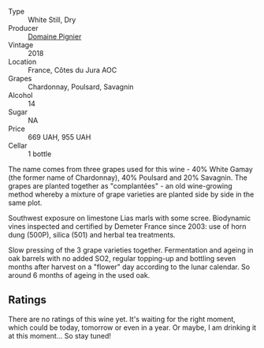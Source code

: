 #+attr_html: :class wine-main-image
[[file:/images/c3/fe7282-9b75-4931-88e4-1eca262675ff/2023-05-26-14-41-57-IMG-7267@512.webp]]

- Type :: White Still, Dry
- Producer :: [[barberry:/producers/e526c4b5-e92f-48cd-8c90-f1e5123ab7c5][Domaine Pignier]]
- Vintage :: 2018
- Location :: France, Côtes du Jura AOC
- Grapes :: Chardonnay, Poulsard, Savagnin
- Alcohol :: 14
- Sugar :: NA
- Price :: 669 UAH, 955 UAH
- Cellar :: 1 bottle

The name comes from three grapes used for this wine - 40% White Gamay (the former name of Chardonnay), 40% Poulsard and 20% Savagnin. The grapes are planted together as "complantées" - an old wine-growing method whereby a mixture of grape varieties are planted side by side in the same plot.

Southwest exposure on limestone Lias marls with some scree. Biodynamic vines inspected and certified by Demeter France since 2003: use of horn dung (500P), silica (501) and herbal tea treatments.

Slow pressing of the 3 grape varieties together. Fermentation and ageing in oak barrels with no added SO2, regular topping-up and bottling seven months after harvest on a "flower" day according to the lunar calendar. So around 6 months of ageing in the used oak.

** Ratings

There are no ratings of this wine yet. It's waiting for the right moment, which could be today, tomorrow or even in a year. Or maybe, I am drinking it at this moment... So stay tuned!

